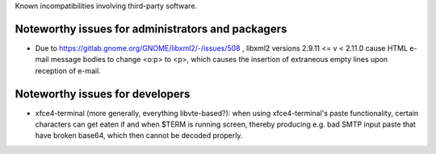 
Known incompatibilities involving third-party software.


Noteworthy issues for administrators and packagers
==================================================

* Due to https://gitlab.gnome.org/GNOME/libxml2/-/issues/508 ,
  libxml2 versions 2.9.11 <= v < 2.11.0 cause HTML e-mail message bodies to
  change <o:p> to <p>, which causes the insertion of extraneous empty lines
  upon reception of e-mail.


Noteworthy issues for developers
================================

* xfce4-terminal (more generally, everything libvte-based?): when using
  xfce4-terminal's paste functionality, certain characters can get eaten if and
  when $TERM is running screen, thereby producing e.g. bad SMTP input paste
  that have broken base64, which then cannot be decoded properly.
